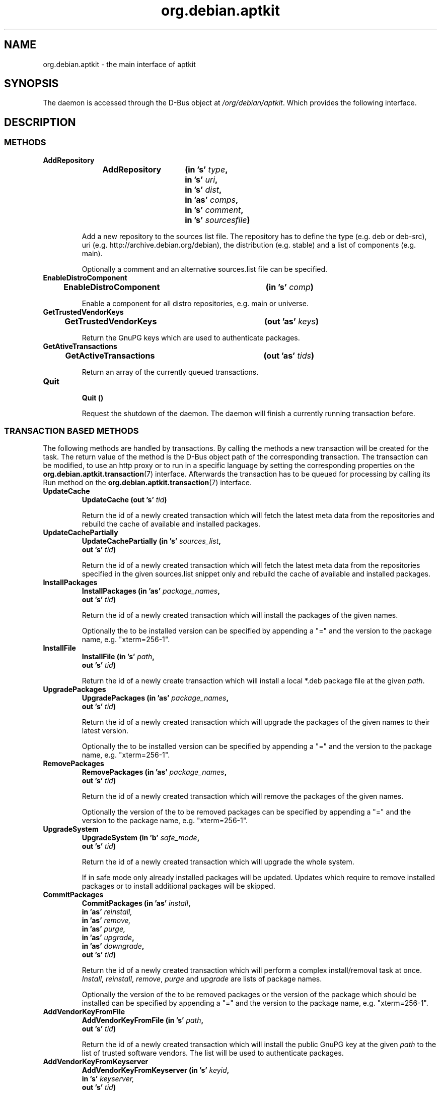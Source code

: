 .\" groff -man -Tascii foo.1
.TH org.debian.aptkit 7 "December 2009" "aptkit" "D-Bus Interface"
.SH NAME
org.debian.aptkit \- the main interface of aptkit
.SH SYNOPSIS
The daemon is accessed through the D-Bus object at
.IR /org/debian/aptkit .
Which provides the following interface.
.SH DESCRIPTION
.SS METHODS
.TP 
.B AddRepository 
.BI "AddRepository\t(in 's' " type ","
.br
.BI "\t\tin 's' " uri ","
.br
.BI "\t\tin 's' " dist ","
.br
.BI "\t\tin 'as' " comps ","
.br
.BI "\t\tin 's' " comment ","
.br
.BI "\t\tin 's' " sourcesfile ")"
.RS
.PP
Add a new repository to the sources list file. The repository has to define the type (e.g. deb or deb-src), uri (e.g. http://archive.debian.org/debian), the distribution (e.g. stable) and a list of components (e.g. main).
.PP
Optionally a comment and an alternative sources.list file can be specified.
.RE
.TP 
.B EnableDistroComponent
.BI "EnableDistroComponent\t(in 's' " comp ")"
.RS
.PP
Enable a component for all distro repositories, e.g. main or universe.
.RE
.TP
.B GetTrustedVendorKeys
.BI "GetTrustedVendorKeys\t(out 'as' " keys )
.RS
.PP
Return the GnuPG keys which are used to authenticate packages.
.RE
.TP
.B GetAtiveTransactions
.BI "GetActiveTransactions\t(out 'as' " tids )
.RS
.PP
Return an array of the currently queued transactions.
.RE
.TP
.B Quit
.br
.BI "Quit\t()"
.RS
.PP
Request the shutdown of the daemon. The daemon will finish a currently running transaction before.
.RE
.SS TRANSACTION BASED METHODS
The following methods are handled by transactions. By calling the methods a new transaction will be created for the task. The return value of the method is the D-Bus object path of the corresponding transaction. The transaction can be modified, to use an http proxy or to run in a specific language by setting the corresponding properties on the
.BR org.debian.aptkit.transaction (7)
interface. Afterwards the transaction has to be queued for processing by calling its Run method on the
.BR org.debian.aptkit.transaction (7)
interface.
.TP
.B UpdateCache
.BI "UpdateCache\t(out 's' " tid )
.RS
.PP
Return the id of a newly created transaction which will fetch the latest meta data from the repositories and rebuild the cache of available and installed packages.
.RE
.TP
.B UpdateCachePartially
.BI "UpdateCachePartially\t(in 's' " sources_list , 
.br
.BI "\t\tout 's' " tid )
.RS
.PP
Return the id of a newly created transaction which will fetch the latest meta data from the repositories specified in the given sources.list snippet only and rebuild the cache of available and installed packages.
.RE
.TP
.B InstallPackages
.BI "InstallPackages\t(in 'as' " package_names ,
.br
.BI "\t\tout 's' " tid )
.RS
.PP
Return the id of a newly created transaction which will install the packages
of the given names.
.PP
Optionally the to be installed version can be specified by
appending a "=" and the version to the package name, e.g. "xterm=256-1".
.RE
.TP
.B InstallFile
.BI "InstallFile\t(in 's' " path ,
.br
.BI "\t\tout 's' " tid )
.RS
.PP
Return the id of a newly create transaction which will install a local *.deb
package file at the given
.IR path .
.RE
.TP
.B UpgradePackages
.BI "UpgradePackages\t(in 'as' " package_names ,
.br
.BI "\t\t\tout 's' " tid )
.RS
.PP
Return the id of a newly created transaction which will upgrade the packages of the given names to their latest version.
.PP
Optionally the to be installed version can be specified by
appending a "=" and the version to the package name, e.g. "xterm=256-1".
.RE
.TP
.B RemovePackages
.BI "RemovePackages\t(in 'as' " package_names ,
.br
.BI "\t\t\tout 's' " tid )
.RS
.PP
Return the id of a newly created transaction which will remove the packages of the given names.
.PP
Optionally the version of the to be removed packages can be specified by
appending a "=" and the version to the package name, e.g. "xterm=256-1".
.RE
.TP
.B UpgradeSystem
.BI "UpgradeSystem\t(in 'b' " safe_mode ,
.br
.BI "\t\tout 's' " tid )
.RS
.PP
Return the id of a newly created transaction which will upgrade the whole system.
.PP
If in safe mode only already installed packages will be updated. Updates which require to remove installed packages or to install additional packages will be skipped.
.RE
.TP
.B CommitPackages
.BI "CommitPackages\t(in 'as' " install ,
.br
.BI "\t\t\tin 'as' " reinstall,
.br
.BI "\t\t\tin 'as' " remove,
.br
.BI "\t\t\tin 'as' " purge,
.br
.BI "\t\t\tin 'as' " upgrade ,
.br
.BI "\t\t\tin 'as' " downgrade ,
.br
.BI "\t\t\tout 's' " tid )
.RS
.PP
Return the id of a newly created transaction which will perform a complex install/removal task at once. 
.IR Install ", " reinstall ", " remove ", " purge " and " upgrade
are lists of package names.
.PP
Optionally the version of the to be removed packages or the version of the
package which should be installed can be specified by
appending a "=" and the version to the package name, e.g. "xterm=256-1".
.RE
.TP
.B AddVendorKeyFromFile
.BI "AddVendorKeyFromFile\t(in 's' " path ,
.br
.BI "\t\t\tout 's' " tid )
.RS
.PP
Return the id of a newly created transaction which will install the public GnuPG key at the given
.I path
to the list of trusted software vendors. The list will be used to authenticate packages.
.RE
.TP
.B AddVendorKeyFromKeyserver
.BI "AddVendorKeyFromKeyserver\t(in 's' " keyid ,
.br
.BI "\t\t\tin 's' " keyserver,
.br
.BI "\t\t\tout 's' " tid )
.RS
.PP
Return the id of a newly created transaction which will download and install the public GnuPG key of the
.I keyid
from the given
.I keyserver
to the list of trusted software vendors. The list will be used to authenticate packages.
.RE
.TP
.B RemoveVendorKey
.BI "RemoveVendorKey\t(in 's' " fingerprint ,
.br
.BI "\t\t\tout 's' " tid )
.RS
.PP
Return the id of a newly created transaction which will remove the public GnuPG key with the given
.I fingerprint
from the list of trusted software vendors. The list will be used to authenticate packages.
.RE
.TP
.B FixBrokenDepends
.BI "FixBrokenDepends\t(out 's' " tid )
.RS
.PP
Return the id of a newly created transaction which will try to resolve unsatisfied dependencies by installing required packages or removing conflicting ones.
.RE
.TP
.B FixIncompleteInstall
.BI "FixIncompleteInstall\t(out 's' " tid )
.RS
.PP
Return the id of a newly created transaction which will try to complete previously failed installations by calling "dpkg --configure -a".
.RE
.SS SIGNALS
.TP
.B ActiveTransactionsChanged
.BI "ActiveTransactionsChanged\t('s' " active ,
.br
.BI "\t\t\t\t'as' " queued )
.RS
.PP
The signal is used to report changes of the currently running or queued
transactions. If there's any active transaction active will be an empty
string.
.RE
.SH HOMEPAGE
https://launchpad.net/aptkit
.SH BUGS
You can report bugs at the Launchpad site of aptkit:
https://bugs.launchpad.net/aptkit/+filebug
.SH AUTHOR
Sebastian Heinlein <devel at glatzor dot de>
.SH SEE ALSO
.BR org.debian.aptkit.transaction (7),
.BR aptk (2),
.BR aptkcon (2)
